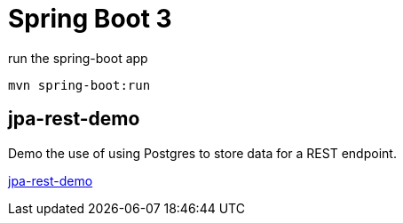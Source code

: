 = Spring Boot 3

.run the spring-boot app
[source,bash]
----
mvn spring-boot:run
----

== jpa-rest-demo

Demo the use of using Postgres to store data for a REST endpoint.

link:jpa-rest-demo[jpa-rest-demo]
